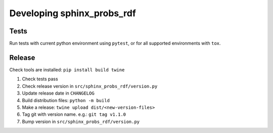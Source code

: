 Developing sphinx_probs_rdf
===========================

Tests
-----

Run tests with current python environment using ``pytest``, or for all supported environments with ``tox``.

Release
-------

Check tools are installed: ``pip install build twine``

1. Check tests pass
2. Check release version in ``src/sphinx_probs_rdf/version.py``
3. Update release date in ``CHANGELOG``
4. Build distribution files: ``python -m build``
5. Make a release: ``twine upload dist/<new-version-files>``
6. Tag git with version name. e.g.: ``git tag v1.1.0``
7. Bump version in ``src/sphinx_probs_rdf/version.py``
